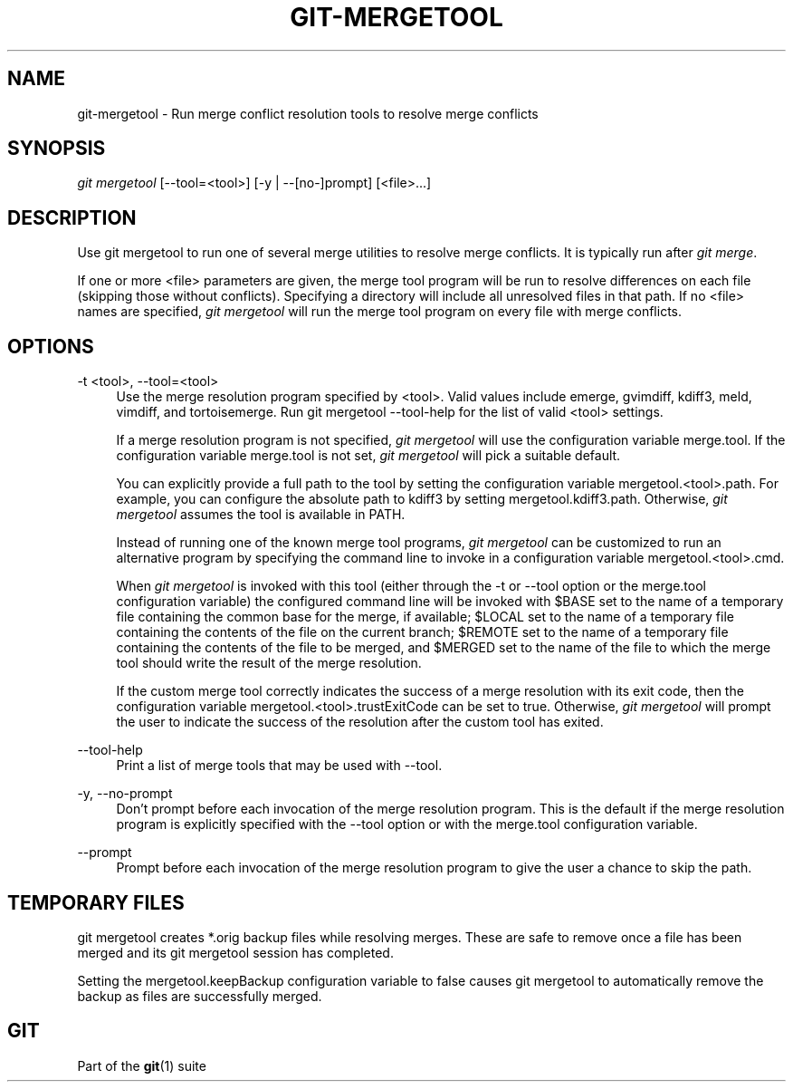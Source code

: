 '\" t
.\"     Title: git-mergetool
.\"    Author: [FIXME: author] [see http://docbook.sf.net/el/author]
.\" Generator: DocBook XSL Stylesheets v1.78.1 <http://docbook.sf.net/>
.\"      Date: 09/14/2015
.\"    Manual: Git Manual
.\"    Source: Git 2.6.0.rc2
.\"  Language: English
.\"
.TH "GIT\-MERGETOOL" "1" "09/14/2015" "Git 2\&.6\&.0\&.rc2" "Git Manual"
.\" -----------------------------------------------------------------
.\" * Define some portability stuff
.\" -----------------------------------------------------------------
.\" ~~~~~~~~~~~~~~~~~~~~~~~~~~~~~~~~~~~~~~~~~~~~~~~~~~~~~~~~~~~~~~~~~
.\" http://bugs.debian.org/507673
.\" http://lists.gnu.org/archive/html/groff/2009-02/msg00013.html
.\" ~~~~~~~~~~~~~~~~~~~~~~~~~~~~~~~~~~~~~~~~~~~~~~~~~~~~~~~~~~~~~~~~~
.ie \n(.g .ds Aq \(aq
.el       .ds Aq '
.\" -----------------------------------------------------------------
.\" * set default formatting
.\" -----------------------------------------------------------------
.\" disable hyphenation
.nh
.\" disable justification (adjust text to left margin only)
.ad l
.\" -----------------------------------------------------------------
.\" * MAIN CONTENT STARTS HERE *
.\" -----------------------------------------------------------------
.SH "NAME"
git-mergetool \- Run merge conflict resolution tools to resolve merge conflicts
.SH "SYNOPSIS"
.sp
.nf
\fIgit mergetool\fR [\-\-tool=<tool>] [\-y | \-\-[no\-]prompt] [<file>\&...]
.fi
.sp
.SH "DESCRIPTION"
.sp
Use git mergetool to run one of several merge utilities to resolve merge conflicts\&. It is typically run after \fIgit merge\fR\&.
.sp
If one or more <file> parameters are given, the merge tool program will be run to resolve differences on each file (skipping those without conflicts)\&. Specifying a directory will include all unresolved files in that path\&. If no <file> names are specified, \fIgit mergetool\fR will run the merge tool program on every file with merge conflicts\&.
.SH "OPTIONS"
.PP
\-t <tool>, \-\-tool=<tool>
.RS 4
Use the merge resolution program specified by <tool>\&. Valid values include emerge, gvimdiff, kdiff3, meld, vimdiff, and tortoisemerge\&. Run
git mergetool \-\-tool\-help
for the list of valid <tool> settings\&.
.sp
If a merge resolution program is not specified,
\fIgit mergetool\fR
will use the configuration variable
merge\&.tool\&. If the configuration variable
merge\&.tool
is not set,
\fIgit mergetool\fR
will pick a suitable default\&.
.sp
You can explicitly provide a full path to the tool by setting the configuration variable
mergetool\&.<tool>\&.path\&. For example, you can configure the absolute path to kdiff3 by setting
mergetool\&.kdiff3\&.path\&. Otherwise,
\fIgit mergetool\fR
assumes the tool is available in PATH\&.
.sp
Instead of running one of the known merge tool programs,
\fIgit mergetool\fR
can be customized to run an alternative program by specifying the command line to invoke in a configuration variable
mergetool\&.<tool>\&.cmd\&.
.sp
When
\fIgit mergetool\fR
is invoked with this tool (either through the
\-t
or
\-\-tool
option or the
merge\&.tool
configuration variable) the configured command line will be invoked with
$BASE
set to the name of a temporary file containing the common base for the merge, if available;
$LOCAL
set to the name of a temporary file containing the contents of the file on the current branch;
$REMOTE
set to the name of a temporary file containing the contents of the file to be merged, and
$MERGED
set to the name of the file to which the merge tool should write the result of the merge resolution\&.
.sp
If the custom merge tool correctly indicates the success of a merge resolution with its exit code, then the configuration variable
mergetool\&.<tool>\&.trustExitCode
can be set to
true\&. Otherwise,
\fIgit mergetool\fR
will prompt the user to indicate the success of the resolution after the custom tool has exited\&.
.RE
.PP
\-\-tool\-help
.RS 4
Print a list of merge tools that may be used with
\-\-tool\&.
.RE
.PP
\-y, \-\-no\-prompt
.RS 4
Don\(cqt prompt before each invocation of the merge resolution program\&. This is the default if the merge resolution program is explicitly specified with the
\-\-tool
option or with the
merge\&.tool
configuration variable\&.
.RE
.PP
\-\-prompt
.RS 4
Prompt before each invocation of the merge resolution program to give the user a chance to skip the path\&.
.RE
.SH "TEMPORARY FILES"
.sp
git mergetool creates *\&.orig backup files while resolving merges\&. These are safe to remove once a file has been merged and its git mergetool session has completed\&.
.sp
Setting the mergetool\&.keepBackup configuration variable to false causes git mergetool to automatically remove the backup as files are successfully merged\&.
.SH "GIT"
.sp
Part of the \fBgit\fR(1) suite
